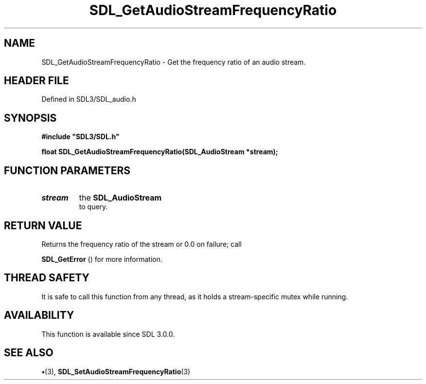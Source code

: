 .\" This manpage content is licensed under Creative Commons
.\"  Attribution 4.0 International (CC BY 4.0)
.\"   https://creativecommons.org/licenses/by/4.0/
.\" This manpage was generated from SDL's wiki page for SDL_GetAudioStreamFrequencyRatio:
.\"   https://wiki.libsdl.org/SDL_GetAudioStreamFrequencyRatio
.\" Generated with SDL/build-scripts/wikiheaders.pl
.\"  revision SDL-preview-3.1.3
.\" Please report issues in this manpage's content at:
.\"   https://github.com/libsdl-org/sdlwiki/issues/new
.\" Please report issues in the generation of this manpage from the wiki at:
.\"   https://github.com/libsdl-org/SDL/issues/new?title=Misgenerated%20manpage%20for%20SDL_GetAudioStreamFrequencyRatio
.\" SDL can be found at https://libsdl.org/
.de URL
\$2 \(laURL: \$1 \(ra\$3
..
.if \n[.g] .mso www.tmac
.TH SDL_GetAudioStreamFrequencyRatio 3 "SDL 3.1.3" "Simple Directmedia Layer" "SDL3 FUNCTIONS"
.SH NAME
SDL_GetAudioStreamFrequencyRatio \- Get the frequency ratio of an audio stream\[char46]
.SH HEADER FILE
Defined in SDL3/SDL_audio\[char46]h

.SH SYNOPSIS
.nf
.B #include \(dqSDL3/SDL.h\(dq
.PP
.BI "float SDL_GetAudioStreamFrequencyRatio(SDL_AudioStream *stream);
.fi
.SH FUNCTION PARAMETERS
.TP
.I stream
the 
.BR SDL_AudioStream
 to query\[char46]
.SH RETURN VALUE
Returns the frequency ratio of the stream or 0\[char46]0 on failure; call

.BR SDL_GetError
() for more information\[char46]

.SH THREAD SAFETY
It is safe to call this function from any thread, as it holds a
stream-specific mutex while running\[char46]

.SH AVAILABILITY
This function is available since SDL 3\[char46]0\[char46]0\[char46]

.SH SEE ALSO
.BR \(bu (3),
.BR SDL_SetAudioStreamFrequencyRatio (3)
